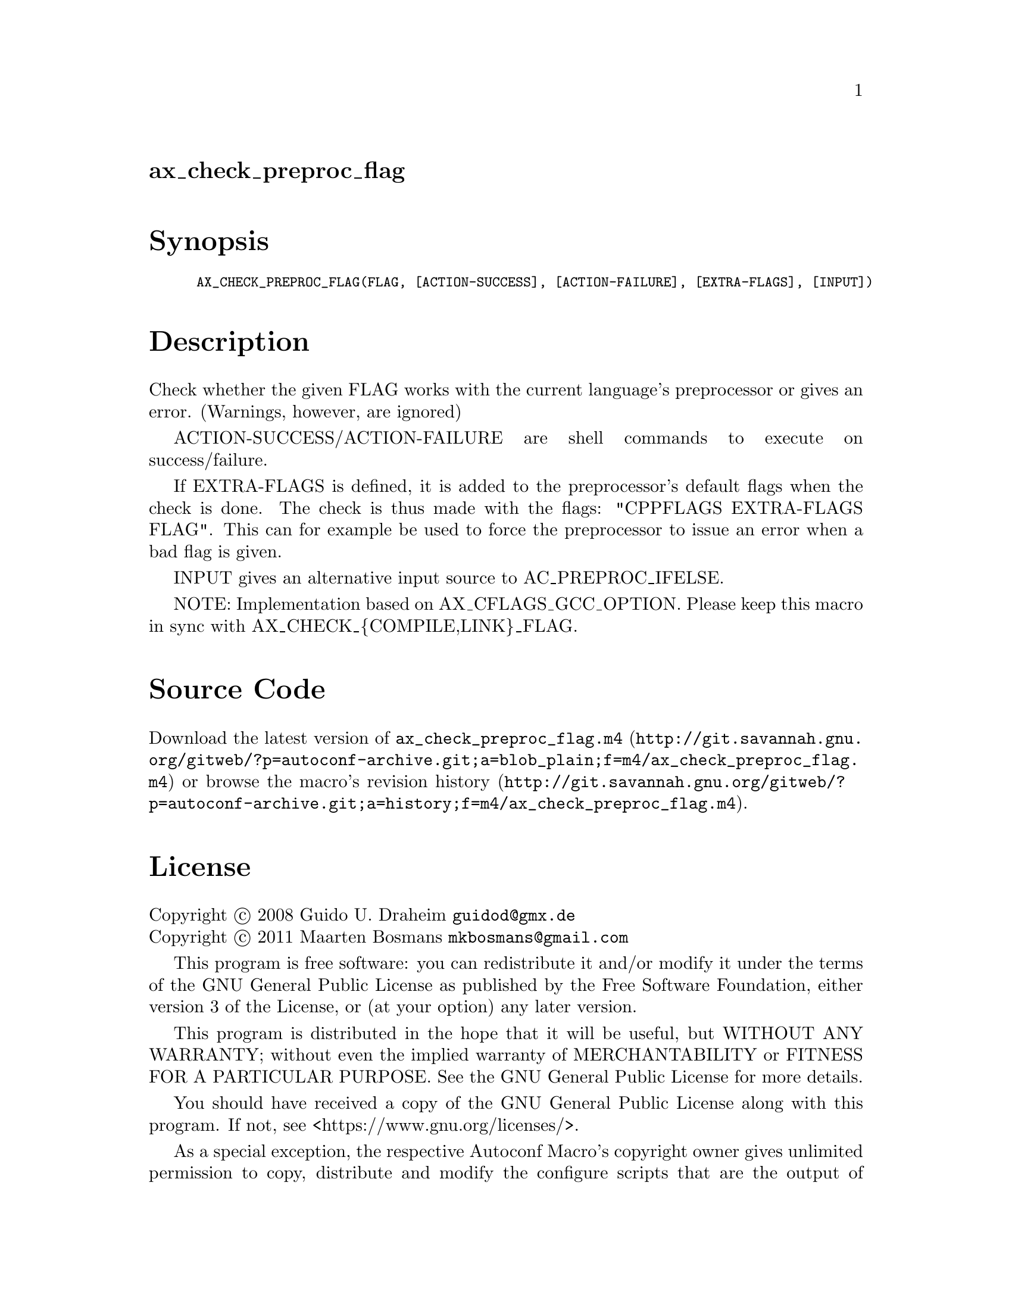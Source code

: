 @node ax_check_preproc_flag
@unnumberedsec ax_check_preproc_flag

@majorheading Synopsis

@smallexample
AX_CHECK_PREPROC_FLAG(FLAG, [ACTION-SUCCESS], [ACTION-FAILURE], [EXTRA-FLAGS], [INPUT])
@end smallexample

@majorheading Description

Check whether the given FLAG works with the current language's
preprocessor or gives an error.  (Warnings, however, are ignored)

ACTION-SUCCESS/ACTION-FAILURE are shell commands to execute on
success/failure.

If EXTRA-FLAGS is defined, it is added to the preprocessor's default
flags when the check is done.  The check is thus made with the flags:
"CPPFLAGS EXTRA-FLAGS FLAG".  This can for example be used to force the
preprocessor to issue an error when a bad flag is given.

INPUT gives an alternative input source to AC_PREPROC_IFELSE.

NOTE: Implementation based on AX_CFLAGS_GCC_OPTION. Please keep this
macro in sync with AX_CHECK_@{COMPILE,LINK@}_FLAG.

@majorheading Source Code

Download the
@uref{http://git.savannah.gnu.org/gitweb/?p=autoconf-archive.git;a=blob_plain;f=m4/ax_check_preproc_flag.m4,latest
version of @file{ax_check_preproc_flag.m4}} or browse
@uref{http://git.savannah.gnu.org/gitweb/?p=autoconf-archive.git;a=history;f=m4/ax_check_preproc_flag.m4,the
macro's revision history}.

@majorheading License

@w{Copyright @copyright{} 2008 Guido U. Draheim @email{guidod@@gmx.de}} @* @w{Copyright @copyright{} 2011 Maarten Bosmans @email{mkbosmans@@gmail.com}}

This program is free software: you can redistribute it and/or modify it
under the terms of the GNU General Public License as published by the
Free Software Foundation, either version 3 of the License, or (at your
option) any later version.

This program is distributed in the hope that it will be useful, but
WITHOUT ANY WARRANTY; without even the implied warranty of
MERCHANTABILITY or FITNESS FOR A PARTICULAR PURPOSE. See the GNU General
Public License for more details.

You should have received a copy of the GNU General Public License along
with this program. If not, see <https://www.gnu.org/licenses/>.

As a special exception, the respective Autoconf Macro's copyright owner
gives unlimited permission to copy, distribute and modify the configure
scripts that are the output of Autoconf when processing the Macro. You
need not follow the terms of the GNU General Public License when using
or distributing such scripts, even though portions of the text of the
Macro appear in them. The GNU General Public License (GPL) does govern
all other use of the material that constitutes the Autoconf Macro.

This special exception to the GPL applies to versions of the Autoconf
Macro released by the Autoconf Archive. When you make and distribute a
modified version of the Autoconf Macro, you may extend this special
exception to the GPL to apply to your modified version as well.
